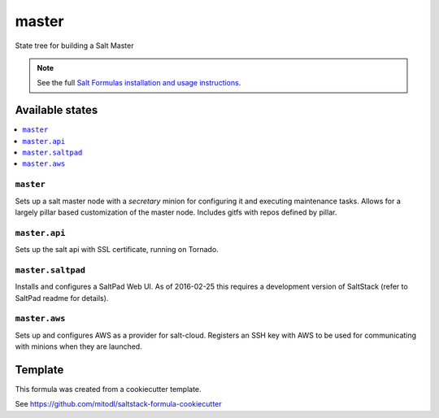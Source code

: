 ======
master
======

State tree for building a Salt Master

.. note::

    See the full `Salt Formulas installation and usage instructions
    <http://docs.saltstack.com/en/latest/topics/development/conventions/formulas.html>`_.


Available states
================

.. contents::
    :local:

``master``
----------

Sets up a salt master node with a `secretary` minion for configuring it and executing maintenance tasks. Allows for a largely pillar based customization of the master node. Includes gitfs with repos defined by pillar.

``master.api``
---------------

Sets up the salt api with SSL certificate, running on Tornado.

``master.saltpad``
---------------

Installs and configures a SaltPad Web UI. As of 2016-02-25 this requires a development version of SaltStack (refer to SaltPad readme for details).

``master.aws``
---------------

Sets up and configures AWS as a provider for salt-cloud. Registers an SSH key with AWS to be used for communicating with minions when they are launched.


Template
========

This formula was created from a cookiecutter template.

See https://github.com/mitodl/saltstack-formula-cookiecutter
